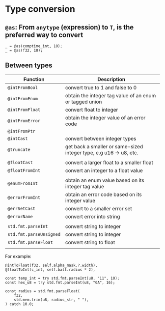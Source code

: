 * Type conversion

** ~@as~: From ~anytype~ (expression) to ~T~,  is the preferred way to convert

#+BEGIN_SRC zig
  _ = @as(comptime_int, 10);
  _ = @as(f32, 10);
#+END_SRC


** Between types

| Function              | Description                                                        |
|-----------------------+--------------------------------------------------------------------|
| ~@intFromBool~          | convert true to 1 and false to 0                                   |
| ~@intFromEnum~          | obtain the integer tag value of an enum or tagged union            |
| ~@intFromFloat~         | convert float to integer                                           |
| ~@intFromError~         | obtain the integer value of an error code                          |
| ~@intFromPtr~           |                                                                    |
| ~@intCast~              | convert between integer types                                      |
| ~@truncate~             | get back a smaller or same-sized integer type, e.g u16 -> u8, etc. |
|                       |                                                                    |
| ~@floatCast~            | convert a larger float to a smaller float                          |
| ~@floatFromInt~         | convert an integer to a float value                                |
|                       |                                                                    |
| ~@enumFromInt~          | obtain an enum value based on its integer tag value                |
| ~@errorFromInt~         | obtain an error code based on its integer value                    |
| ~@errSetCast~           | convert to a smaller error set                                     |
| ~@errorName~            | convert error into string                                          |
|                       |                                                                    |
| ~std.fmt.parseInt~      | convert string to integer                                          |
| ~std.fmt.parseUnsigned~ | convert string to integer                                          |
| ~std.fmt.parseFloat~    | convert string to float                                            |
|                       |                                                                    |


For example:

#+BEGIN_SRC zig
  @intToFloat(f32, self.alpha_mask.?.width),
  @floatToInt(c_int, self.ball.radius * 2),

  const temp_int = try std.fmt.parseInt(u8, "11", 10);
  const hex_u8 = try std.fmt.parseInt(u8, "0A", 16);

  const radius = std.fmt.parseFloat(
      f32,
      std.mem.trim(u8, radius_str, " "),
  ) catch 10.0;
#+END_SRC
